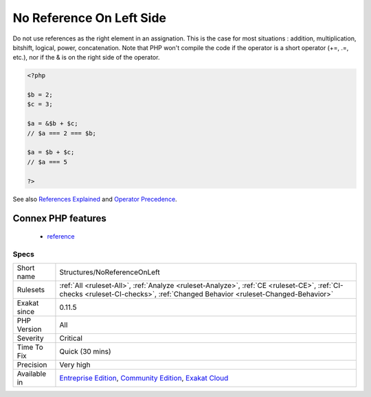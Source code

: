 .. _structures-noreferenceonleft:


.. _no-reference-on-left-side:

No Reference On Left Side
+++++++++++++++++++++++++

.. meta::
	:description:
		No Reference On Left Side: Do not use references as the right element in an assignation.
	:twitter:card: summary_large_image
	:twitter:site: @exakat
	:twitter:title: No Reference On Left Side
	:twitter:description: No Reference On Left Side: Do not use references as the right element in an assignation
	:twitter:creator: @exakat
	:twitter:image:src: https://www.exakat.io/wp-content/uploads/2020/06/logo-exakat.png
	:og:image: https://www.exakat.io/wp-content/uploads/2020/06/logo-exakat.png
	:og:title: No Reference On Left Side
	:og:type: article
	:og:description: Do not use references as the right element in an assignation
	:og:url: https://exakat.readthedocs.io/en/latest/Reference/Rules/No Reference On Left Side.html
	:og:locale: en

.. raw:: html


	<script type="application/ld+json">{"@context":"https:\/\/schema.org","@graph":[{"@type":"WebPage","@id":"https:\/\/php-tips.readthedocs.io\/en\/latest\/Reference\/Rules\/Structures\/NoReferenceOnLeft.html","url":"https:\/\/php-tips.readthedocs.io\/en\/latest\/Reference\/Rules\/Structures\/NoReferenceOnLeft.html","name":"No Reference On Left Side","isPartOf":{"@id":"https:\/\/www.exakat.io\/"},"datePublished":"Fri, 10 Jan 2025 09:46:18 +0000","dateModified":"Fri, 10 Jan 2025 09:46:18 +0000","description":"Do not use references as the right element in an assignation","inLanguage":"en-US","potentialAction":[{"@type":"ReadAction","target":["https:\/\/exakat.readthedocs.io\/en\/latest\/No Reference On Left Side.html"]}]},{"@type":"WebSite","@id":"https:\/\/www.exakat.io\/","url":"https:\/\/www.exakat.io\/","name":"Exakat","description":"Smart PHP static analysis","inLanguage":"en-US"}]}</script>

Do not use references as the right element in an assignation. 
This is the case for most situations : addition, multiplication, bitshift, logical, power, concatenation.
Note that PHP won't compile the code if the operator is a short operator (+=, .=, etc.), nor if the & is on the right side of the operator.

.. code-block:: php
   
   <?php
   
   $b = 2;
   $c = 3;
   
   $a = &$b + $c;
   // $a === 2 === $b;
   
   $a = $b + $c;
   // $a === 5
   
   ?>

See also `References Explained <https://www.php.net/manual/en/language.references.php>`_ and `Operator Precedence <https://www.php.net/manual/en/language.operators.precedence.php>`_.

Connex PHP features
-------------------

  + `reference <https://php-dictionary.readthedocs.io/en/latest/dictionary/reference.ini.html>`_


Specs
_____

+--------------+-----------------------------------------------------------------------------------------------------------------------------------------------------------------------------------------+
| Short name   | Structures/NoReferenceOnLeft                                                                                                                                                            |
+--------------+-----------------------------------------------------------------------------------------------------------------------------------------------------------------------------------------+
| Rulesets     | :ref:`All <ruleset-All>`, :ref:`Analyze <ruleset-Analyze>`, :ref:`CE <ruleset-CE>`, :ref:`CI-checks <ruleset-CI-checks>`, :ref:`Changed Behavior <ruleset-Changed-Behavior>`            |
+--------------+-----------------------------------------------------------------------------------------------------------------------------------------------------------------------------------------+
| Exakat since | 0.11.5                                                                                                                                                                                  |
+--------------+-----------------------------------------------------------------------------------------------------------------------------------------------------------------------------------------+
| PHP Version  | All                                                                                                                                                                                     |
+--------------+-----------------------------------------------------------------------------------------------------------------------------------------------------------------------------------------+
| Severity     | Critical                                                                                                                                                                                |
+--------------+-----------------------------------------------------------------------------------------------------------------------------------------------------------------------------------------+
| Time To Fix  | Quick (30 mins)                                                                                                                                                                         |
+--------------+-----------------------------------------------------------------------------------------------------------------------------------------------------------------------------------------+
| Precision    | Very high                                                                                                                                                                               |
+--------------+-----------------------------------------------------------------------------------------------------------------------------------------------------------------------------------------+
| Available in | `Entreprise Edition <https://www.exakat.io/entreprise-edition>`_, `Community Edition <https://www.exakat.io/community-edition>`_, `Exakat Cloud <https://www.exakat.io/exakat-cloud/>`_ |
+--------------+-----------------------------------------------------------------------------------------------------------------------------------------------------------------------------------------+


